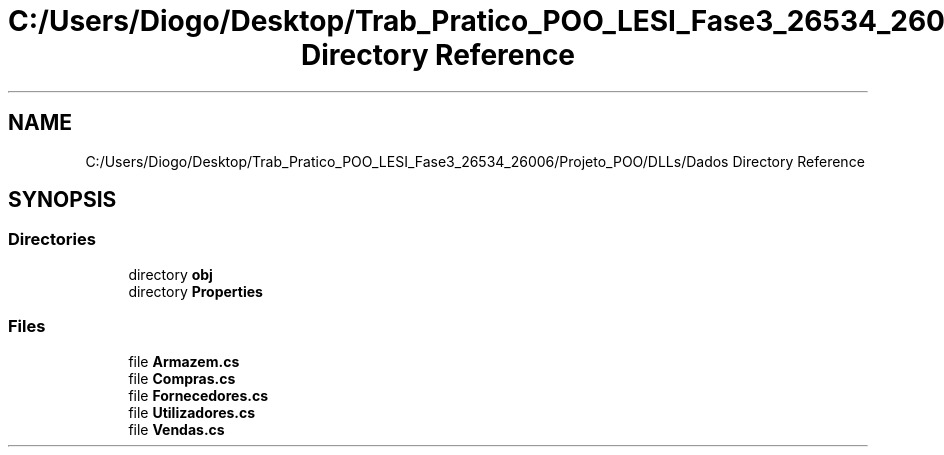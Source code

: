 .TH "C:/Users/Diogo/Desktop/Trab_Pratico_POO_LESI_Fase3_26534_26006/Projeto_POO/DLLs/Dados Directory Reference" 3 "Sun Dec 31 2023" "Version 3.0" "Doxygen_Trab_Pratico_POO_LESI_Fase3_26534_26006" \" -*- nroff -*-
.ad l
.nh
.SH NAME
C:/Users/Diogo/Desktop/Trab_Pratico_POO_LESI_Fase3_26534_26006/Projeto_POO/DLLs/Dados Directory Reference
.SH SYNOPSIS
.br
.PP
.SS "Directories"

.in +1c
.ti -1c
.RI "directory \fBobj\fP"
.br
.ti -1c
.RI "directory \fBProperties\fP"
.br
.in -1c
.SS "Files"

.in +1c
.ti -1c
.RI "file \fBArmazem\&.cs\fP"
.br
.ti -1c
.RI "file \fBCompras\&.cs\fP"
.br
.ti -1c
.RI "file \fBFornecedores\&.cs\fP"
.br
.ti -1c
.RI "file \fBUtilizadores\&.cs\fP"
.br
.ti -1c
.RI "file \fBVendas\&.cs\fP"
.br
.in -1c
